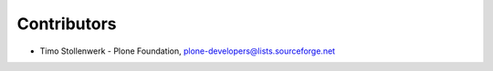 Contributors
============

- Timo Stollenwerk - Plone Foundation, plone-developers@lists.sourceforge.net
